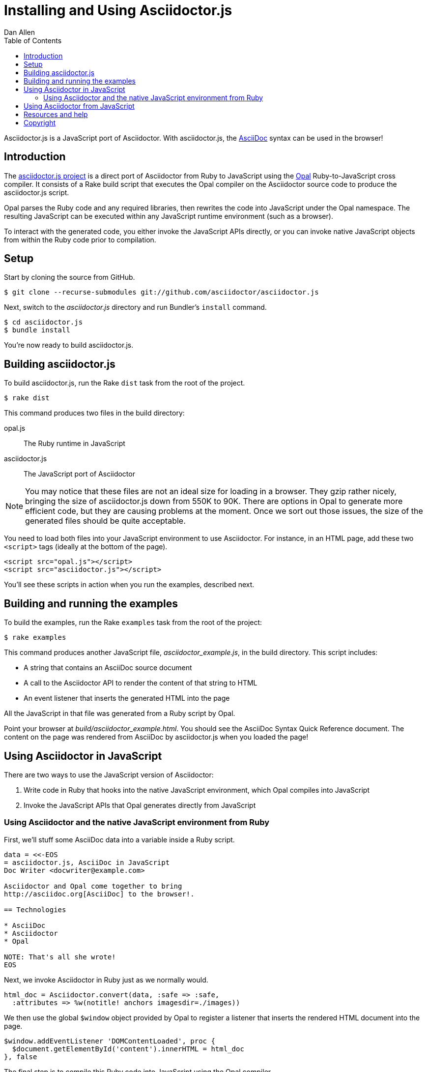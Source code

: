 = Installing and Using Asciidoctor.js
Dan Allen
:description: This guide is the documentation for setting up, building and using the asciidoctor.js project. Asciidoctor.js is a JavaScript port of Asciidoctor.
:keywords: asciidoctor.js, AsciiDoc, Asciidoctor, Opal, syntax, javascript, reference
:page-layout: docs
:compat-mode:
:sectanchors:
:icons: font
:source-highlighter: highlightjs
ifndef::env-site[]
:toc: left
:idprefix:
:idseparator: -
endif::[]
// Refs
:asciidoc: http://asciidoc.org
:opal: http://opalrb.org
:asciidoctorjs-git: https://github.com/asciidoctor/asciidoctor.js
:asciidoctorjs-issue: https://github.com/asciidoctor/asciidoctor.js/issues
:asciidoctor-git: https://github.com/asciidoctor/asciidoctor
:discuss-ref: http://discuss.asciidoctor.org/
:license: https://github.com/asciidoctor/asciidoctor.js/blob/master/LICENSE

Asciidoctor.js is a JavaScript port of Asciidoctor.
With asciidoctor.js, the {asciidoc}[AsciiDoc] syntax can be used in the browser!

== Introduction

The {asciidoctorjs-git}[asciidoctor.js project] is a direct port of Asciidoctor from Ruby to JavaScript using the {opal}[Opal] Ruby-to-JavaScript cross compiler.
It consists of a Rake build script that executes the Opal compiler on the Asciidoctor source code to produce the asciidoctor.js script.

Opal parses the Ruby code and any required libraries, then rewrites the code into JavaScript under the Opal namespace.
The resulting JavaScript can be executed within any JavaScript runtime environment (such as a browser).

To interact with the generated code, you either invoke the JavaScript APIs directly, or you can invoke native JavaScript objects from within the Ruby code prior to compilation.

== Setup

Start by cloning the source from GitHub.

 $ git clone --recurse-submodules git://github.com/asciidoctor/asciidoctor.js

Next, switch to the 'asciidoctor.js' directory and run Bundler's +install+ command.

 $ cd asciidoctor.js
 $ bundle install

You're now ready to build asciidoctor.js.

== Building asciidoctor.js

To build asciidoctor.js, run the Rake +dist+ task from the root of the project.

 $ rake dist

This command produces two files in the build directory:

opal.js:: The Ruby runtime in JavaScript
asciidoctor.js:: The JavaScript port of Asciidoctor

NOTE: You may notice that these files are not an ideal size for loading in a browser.
They gzip rather nicely, bringing the size of asciidoctor.js down from 550K to 90K.
There are options in Opal to generate more efficient code, but they are causing problems at the moment.
Once we sort out those issues, the size of the generated files should be quite acceptable.

You need to load both files into your JavaScript environment to use Asciidoctor.
For instance, in an HTML page, add these two +<script>+ tags (ideally at the bottom of the page).

[source,html]
----
<script src="opal.js"></script>
<script src="asciidoctor.js"></script>
----

You'll see these scripts in action when you run the examples, described next.

== Building and running the examples

To build the examples, run the Rake +examples+ task from the root of the project:

 $ rake examples

This command produces another JavaScript file, 'asciidoctor_example.js', in the build directory.
This script includes:

* A string that contains an AsciiDoc source document
* A call to the Asciidoctor API to render the content of that string to HTML
* An event listener that inserts the generated HTML into the page

All the JavaScript in that file was generated from a Ruby script by Opal.

Point your browser at 'build/asciidoctor_example.html'.
You should see the AsciiDoc Syntax Quick Reference document.
The content on the page was rendered from AsciiDoc by asciidoctor.js when you loaded the page!

== Using Asciidoctor in JavaScript

There are two ways to use the JavaScript version of Asciidoctor:

. Write code in Ruby that hooks into the native JavaScript environment, which Opal compiles into JavaScript
. Invoke the JavaScript APIs that Opal generates directly from JavaScript

=== Using Asciidoctor and the native JavaScript environment from Ruby

First, we'll stuff some AsciiDoc data into a variable inside a Ruby script.

[source,ruby]
----
data = <<-EOS
= asciidoctor.js, AsciiDoc in JavaScript
Doc Writer <docwriter@example.com>

Asciidoctor and Opal come together to bring
http://asciidoc.org[AsciiDoc] to the browser!.

== Technologies

* AsciiDoc
* Asciidoctor
* Opal

NOTE: That's all she wrote!
EOS
----

Next, we invoke Asciidoctor in Ruby just as we normally would.

[source,ruby]
----
html_doc = Asciidoctor.convert(data, :safe => :safe,
  :attributes => %w(notitle! anchors imagesdir=./images))
----

We then use the global +$window+ object provided by Opal to register a listener that inserts the rendered HTML document into the page.

[source,ruby]
----
$window.addEventListener 'DOMContentLoaded', proc {
  $document.getElementById('content').innerHTML = html_doc
}, false
----

The final step is to compile this Ruby code into JavaScript using the Opal compiler.

[source,ruby]
----
env = Opal::Environment.new
env.append_path 'examples'
compiled = env['asciidoctor_example'].to_s
File.open('build/asciidoctor_example.js', 'w') { |f| f << compiled }
----

When the 'asciidoctor_example.js' script is loaded by the browser, the Ruby code (compiled as JavaScript) is executed, rendering the AsciiDoc document and inserting the result into the page.

You can also invoke Asciidoctor directly from JavaScript.

== Using Asciidoctor from JavaScript

If you choose, you may use the Asciidoctor class that Opal generates directly from Ruby.

All Opal-compiled classes are stored under the Opal namespace.
Ruby variables and methods on a class or object get prefixed with +$+.
Thus, where you would execute +Asciidoctor.convert+ in Ruby, you execute +Opal.Asciidoctor.$convert+ in JavaScript.

[source,javascript]
----
var html_doc =Opal.Asciidoctor.$convert(
    "http://asciidoctor.org[*Asciidoctor*] " +
    "running on http://opalrb.org[_Opal_] " +
    "brings AsciiDoc to the browser!")
----

You would insert the rendered document into the page using the normal JavaScript DOM methods.

[source,javascript]
----
document.getElementById('content').innerHTML = Opal.Asciidoctor.$convert(
    "http://asciidoctor.org[*Asciidoctor*] " +
    "running on http://opalrb.org[_Opal_] " +
    "brings AsciiDoc to the browser!")
----

Passing the options +Hash+ to the +render+ method requires a little bit of Opal voodoo.

[source,javascript]
----
Opal.hash2(['attributes'], {'attributes': ['notitle!']})
----

////
NO LONGER VALID; NOT APPLICABLE TO MANUAL
== Changes to Asciidoctor (from upstream)

Compiling Asciidoctor to JavaScript currently requires some changes in Asciidoctor.
That's why the Asciidoctor source is linked into the project as a Git submodule.
The goal is to eventually eliminate all of these differences so that Asciidoctor can be compiled to JavaScript as is.

Here's a list of some of the changes that are currently needed:

* ERB templates, loaded from the 'asciidoctor/lib/asciidoctor/backends/html5' directory, are used in place of the built-in template classes
** These templates must be loaded explicitly since Opal doesn't support loading libraries at runtime
* Named posix groups in regular expressions are replaced with their Ascii equivalent
** JavaScript doesn't support named posix groups, such as +[[:alpha:]]+)
* A shim library is needed to implement missing classes in Opal, such as +Set+ and +File+
* All mutable String operations have been replaced with assignments
** JavaScript doesn't support mutable strings
* ...
////

== Resources and help

For more information:

* {asciidoctorjs-git}[Asciidoctor.js Source Code]
* {asciidoctorjs-issue}[Asciidoctor.js Issue Tracker]
* {asciidoctor-git}[Asciidoctor Source Code]

If you have questions or would like to help develop this project, please join the {discuss-ref}[Asciidoctor discussion list].

== Copyright

Copyright (C) 2013 Dan Allen.
Free use of this software is granted under the terms of the MIT License.

See the {license}[LICENSE] file for details.
